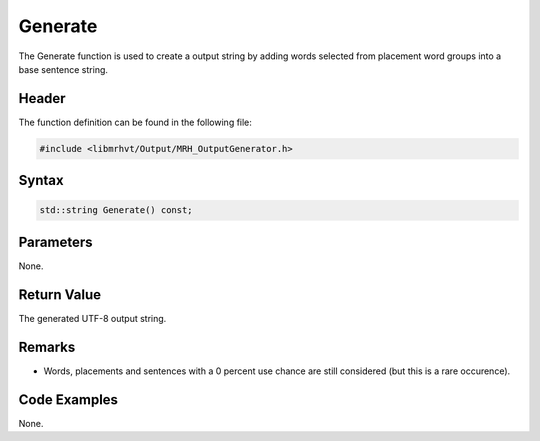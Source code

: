 Generate
========
The Generate function is used to create a output string by adding words 
selected from placement word groups into a base sentence string.

Header
------
The function definition can be found in the following file:

.. code-block:: c

    #include <libmrhvt/Output/MRH_OutputGenerator.h>


Syntax
------
.. code-block:: c

    std::string Generate() const;


Parameters
----------
None.

Return Value
------------
The generated UTF-8 output string.

Remarks
-------
* Words, placements and sentences with a 0 percent use chance 
  are still considered (but this is a rare occurence).

Code Examples
-------------
None.